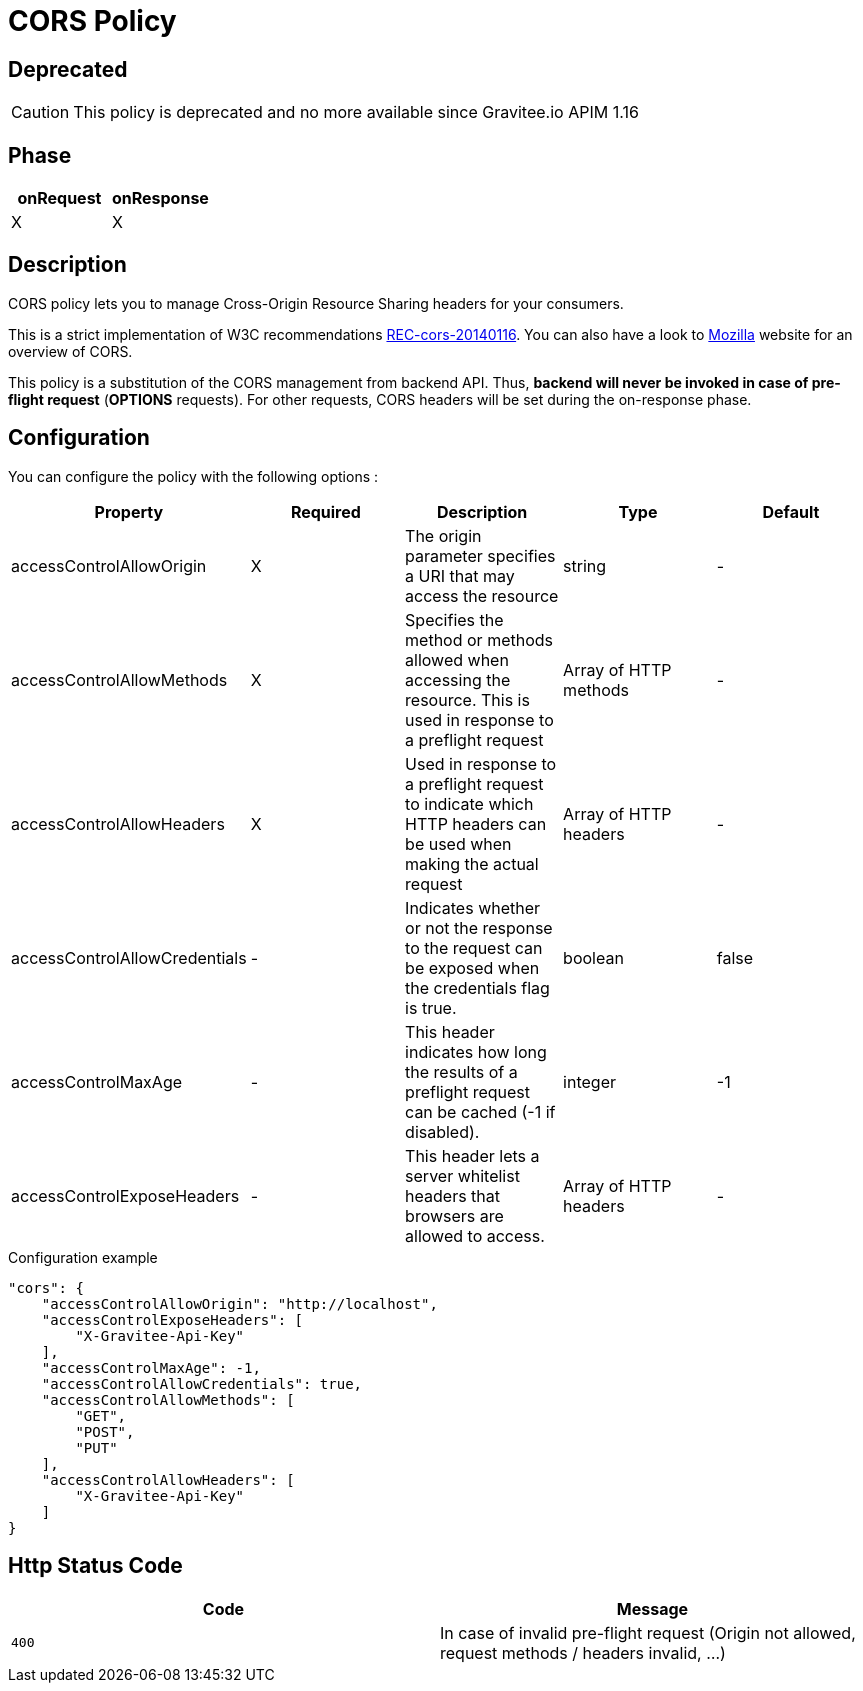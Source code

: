 = CORS Policy

ifdef::env-github[]
image:https://ci.gravitee.io/buildStatus/icon?job=gravitee-io/gravitee-policy-cors/master["Build status", link="https://ci.gravitee.io/job/gravitee-io/job/gravitee-policy-cors/"]
image:https://badges.gitter.im/Join Chat.svg["Gitter", link="https://gitter.im/gravitee-io/gravitee-io?utm_source=badge&utm_medium=badge&utm_campaign=pr-badge&utm_content=badge"]
endif::[]

== Deprecated
CAUTION: This policy is deprecated and no more available since Gravitee.io APIM 1.16

== Phase

|===
|onRequest |onResponse

| X
| X

|===

== Description

CORS policy lets you to manage Cross-Origin Resource Sharing headers for your consumers.

This is a strict implementation of W3C recommendations http://www.w3.org/TR/2014/REC-cors-20140116/[REC-cors-20140116].
You can also have a look to https://developer.mozilla.org/en-US/docs/Web/HTTP/Access_control_CORS[Mozilla] website for
an overview of CORS.

This policy is a substitution of the CORS management from backend API. Thus, *backend will never be invoked in
case of pre-flight request* (*OPTIONS* requests). For other requests, CORS headers will be set during the on-response
phase.


== Configuration

You can configure the policy with the following options :

|===
|Property |Required |Description |Type |Default

|accessControlAllowOrigin
|X
|The origin parameter specifies a URI that may access the resource
|string
|-

|accessControlAllowMethods
|X
|Specifies the method or methods allowed when accessing the resource. This is used in response to a preflight request
|Array of HTTP methods
|-

|accessControlAllowHeaders
|X
|Used in response to a preflight request to indicate which HTTP headers can be used when making the actual request
|Array of HTTP headers
|-

|accessControlAllowCredentials
|-
|Indicates whether or not the response to the request can be exposed when the credentials flag is true.
|boolean
|false

|accessControlMaxAge
|-
|This header indicates how long the results of a preflight request can be cached (-1 if disabled).
|integer
|-1

|accessControlExposeHeaders
|-
|This header lets a server whitelist headers that browsers are allowed to access.
|Array of HTTP headers
|-

|===


[source, json]
.Configuration example
----
"cors": {
    "accessControlAllowOrigin": "http://localhost",
    "accessControlExposeHeaders": [
        "X-Gravitee-Api-Key"
    ],
    "accessControlMaxAge": -1,
    "accessControlAllowCredentials": true,
    "accessControlAllowMethods": [
        "GET",
        "POST",
        "PUT"
    ],
    "accessControlAllowHeaders": [
        "X-Gravitee-Api-Key"
    ]
}
----

== Http Status Code

|===
|Code |Message

| ```400```
| In case of invalid pre-flight request (Origin not allowed, request methods / headers invalid, ...)

|===
